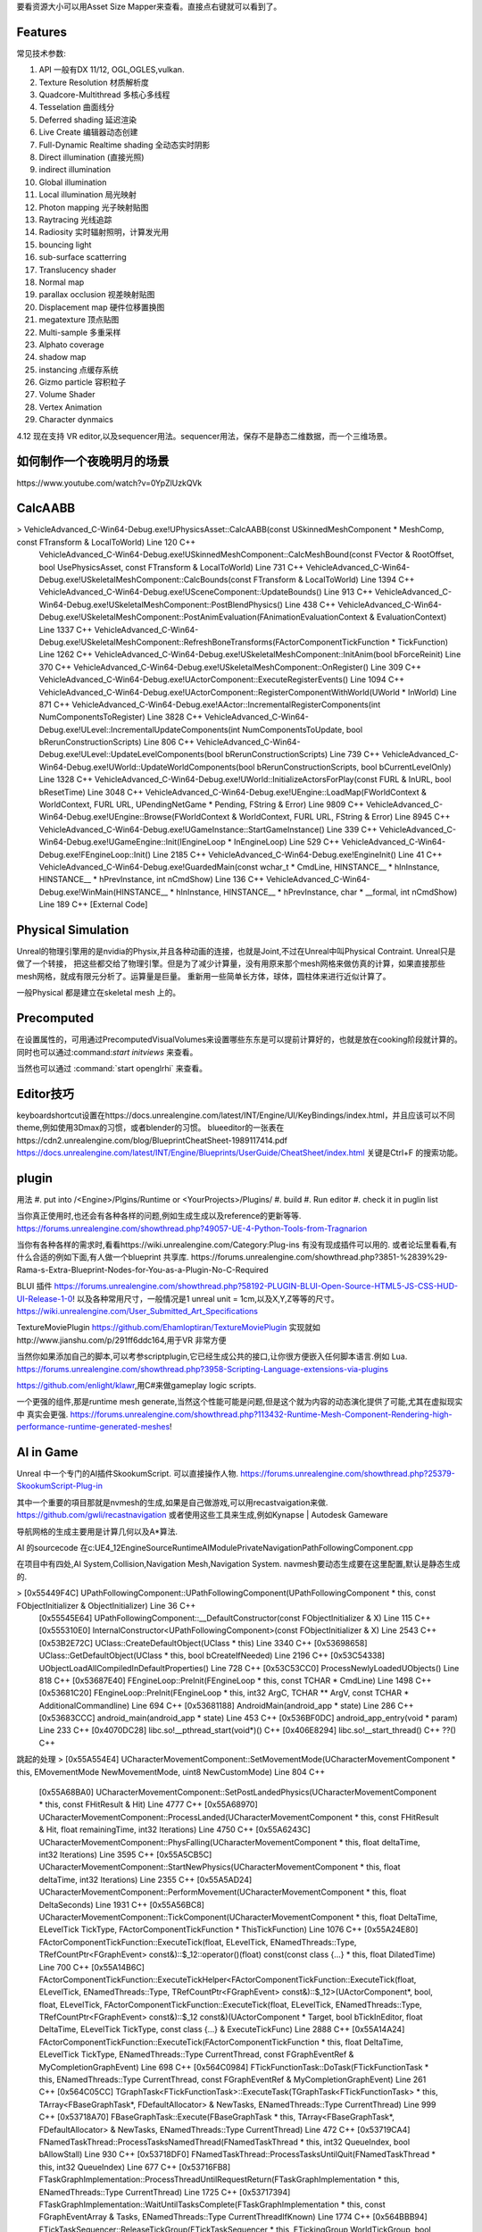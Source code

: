 要看资源大小可以用Asset Size Mapper来查看。直接点右键就可以看到了。

Features
=========

常见技术参数:

#. API 一般有DX 11/12, OGL,OGLES,vulkan.

#. Texture Resolution 材质解析度
#. Quadcore-Multithread 多核心多线程
#. Tesselation 曲面线分
#. Deferred shading 延迟渲染
#. Live Create 编辑器动态创建
#. Full-Dynamic Realtime shading 全动态实时阴影
#. Direct illumination (直接光照)
#. indirect illumination 
#. Global illumination
#. Local illumination 局光映射
#. Photon mapping 光子映射贴图
#. Raytracing 光线追踪
#. Radiosity 实时辐射照明，计算发光用
#. bouncing light  
#. sub-surface scatterring
#. Translucency shader
#. Normal map
#. parallax occlusion 视差映射贴图
#. Displacement map 硬件位移置换图
#. megatexture 顶点贴图
#. Multi-sample 多重采样
#. Alphato coverage
#. shadow map
#. instancing 点缓存系统
#. Gizmo particle 容积粒子
#. Volume Shader 
#. Vertex Animation
#. Character dynmaics



4.12 现在支持 VR editor,以及sequencer用法。sequencer用法，保存不是静态二维数据，而一个三维场景。



如何制作一个夜晚明月的场景 
==========================

​https://www.youtube.com/watch?v=0YpZlUzkQVk



CalcAABB
=========

>	VehicleAdvanced_C-Win64-Debug.exe!UPhysicsAsset::CalcAABB(const USkinnedMeshComponent * MeshComp, const FTransform & LocalToWorld) Line 120	C++
 	VehicleAdvanced_C-Win64-Debug.exe!USkinnedMeshComponent::CalcMeshBound(const FVector & RootOffset, bool UsePhysicsAsset, const FTransform & LocalToWorld) Line 731	C++
 	VehicleAdvanced_C-Win64-Debug.exe!USkeletalMeshComponent::CalcBounds(const FTransform & LocalToWorld) Line 1394	C++
 	VehicleAdvanced_C-Win64-Debug.exe!USceneComponent::UpdateBounds() Line 913	C++
 	VehicleAdvanced_C-Win64-Debug.exe!USkeletalMeshComponent::PostBlendPhysics() Line 438	C++
 	VehicleAdvanced_C-Win64-Debug.exe!USkeletalMeshComponent::PostAnimEvaluation(FAnimationEvaluationContext & EvaluationContext) Line 1337	C++
 	VehicleAdvanced_C-Win64-Debug.exe!USkeletalMeshComponent::RefreshBoneTransforms(FActorComponentTickFunction * TickFunction) Line 1262	C++
 	VehicleAdvanced_C-Win64-Debug.exe!USkeletalMeshComponent::InitAnim(bool bForceReinit) Line 370	C++
 	VehicleAdvanced_C-Win64-Debug.exe!USkeletalMeshComponent::OnRegister() Line 309	C++
 	VehicleAdvanced_C-Win64-Debug.exe!UActorComponent::ExecuteRegisterEvents() Line 1094	C++
 	VehicleAdvanced_C-Win64-Debug.exe!UActorComponent::RegisterComponentWithWorld(UWorld * InWorld) Line 871	C++
 	VehicleAdvanced_C-Win64-Debug.exe!AActor::IncrementalRegisterComponents(int NumComponentsToRegister) Line 3828	C++
 	VehicleAdvanced_C-Win64-Debug.exe!ULevel::IncrementalUpdateComponents(int NumComponentsToUpdate, bool bRerunConstructionScripts) Line 806	C++
 	VehicleAdvanced_C-Win64-Debug.exe!ULevel::UpdateLevelComponents(bool bRerunConstructionScripts) Line 739	C++
 	VehicleAdvanced_C-Win64-Debug.exe!UWorld::UpdateWorldComponents(bool bRerunConstructionScripts, bool bCurrentLevelOnly) Line 1328	C++
 	VehicleAdvanced_C-Win64-Debug.exe!UWorld::InitializeActorsForPlay(const FURL & InURL, bool bResetTime) Line 3048	C++
 	VehicleAdvanced_C-Win64-Debug.exe!UEngine::LoadMap(FWorldContext & WorldContext, FURL URL, UPendingNetGame * Pending, FString & Error) Line 9809	C++
 	VehicleAdvanced_C-Win64-Debug.exe!UEngine::Browse(FWorldContext & WorldContext, FURL URL, FString & Error) Line 8945	C++
 	VehicleAdvanced_C-Win64-Debug.exe!UGameInstance::StartGameInstance() Line 339	C++
 	VehicleAdvanced_C-Win64-Debug.exe!UGameEngine::Init(IEngineLoop * InEngineLoop) Line 529	C++
 	VehicleAdvanced_C-Win64-Debug.exe!FEngineLoop::Init() Line 2185	C++
 	VehicleAdvanced_C-Win64-Debug.exe!EngineInit() Line 41	C++
 	VehicleAdvanced_C-Win64-Debug.exe!GuardedMain(const wchar_t * CmdLine, HINSTANCE__ * hInInstance, HINSTANCE__ * hPrevInstance, int nCmdShow) Line 136	C++
 	VehicleAdvanced_C-Win64-Debug.exe!WinMain(HINSTANCE__ * hInInstance, HINSTANCE__ * hPrevInstance, char * __formal, int nCmdShow) Line 189	C++
 	[External Code]	


Physical Simulation
===================

Unreal的物理引擎用的是nvidia的Physix,并且各种动画的连接，也就是Joint,不过在Unreal中叫Physical Contraint. Unreal只是做了一个转接，
把这些都交给了物理引擎。但是为了减少计算量，没有用原来那个mesh网格来做仿真的计算，如果直接那些mesh网格，就成有限元分析了。运算量是巨量。
重新用一些简单长方体，球体，圆柱体来进行近似计算了。 

一般Physical 都是建立在skeletal mesh 上的。



Precomputed 
===========

在设置属性的，可用通过PrecomputedVisualVolumes来设置哪些东东是可以提前计算好的，也就是放在cooking阶段就计算的。
同时也可以通过:command:`start initviews` 来查看。 

当然也可以通过 :command:`start openglrhi` 来查看。


Editor技巧
==========

keyboardshortcut设置在https://docs.unrealengine.com/latest/INT/Engine/UI/KeyBindings/index.html，并且应该可以不同theme,例如使用3Dmax的习惯，或者blender的习惯。
blueeditor的一张表在https://cdn2.unrealengine.com/blog/BlueprintCheatSheet-1989117414.pdf
https://docs.unrealengine.com/latest/INT/Engine/Blueprints/UserGuide/CheatSheet/index.html
关键是Ctrl+F 的搜索功能。


plugin
=======

用法
#. put into /<Engine>/Plgins/Runtime or <YourProjects>/Plugins/
#. build 
#. Run editor 
#. check it in puglin list

当你真正使用时,也还会有各种各样的问题,例如生成生成以及reference的更新等等.
https://forums.unrealengine.com/showthread.php?49057-UE-4-Python-Tools-from-Tragnarion

当你有各种各样的需求时,看看https://wiki.unrealengine.com/Category:Plug-ins 有没有现成插件可以用的.
或者论坛里看看,有什么合适的例如下面,有人做一个blueprint 共享库.
https://forums.unrealengine.com/showthread.php?3851-%2839%29-Rama-s-Extra-Blueprint-Nodes-for-You-as-a-Plugin-No-C-Required

BLUI 插件
https://forums.unrealengine.com/showthread.php?58192-PLUGIN-BLUI-Open-Source-HTML5-JS-CSS-HUD-UI-Release-1-0!
以及各种常用尺寸，一般情况是1 unreal unit = 1cm,以及X,Y,Z等等的尺寸。
https://wiki.unrealengine.com/User_Submitted_Art_Specifications

TextureMoviePlugin
https://github.com/Ehamloptiran/TextureMoviePlugin 实现就如http://www.jianshu.com/p/291ff6ddc164,用于VR 非常方便

当然你如果添加自己的脚本,可以考参scriptplugin,它已经生成公共的接口,让你很方便嵌入任何脚本语言.例如
Lua.
https://forums.unrealengine.com/showthread.php?3958-Scripting-Language-extensions-via-plugins

https://github.com/enlight/klawr,用C#来做gameplay logic scripts.

一个更强的组件,那是runtime mesh generate,当然这个性能可能是问题,但是这个就为内容的动态演化提供了可能,尤其在虚拟现实中
真实会更强.
https://forums.unrealengine.com/showthread.php?113432-Runtime-Mesh-Component-Rendering-high-performance-runtime-generated-meshes!


AI in Game
==========

Unreal 中一个专门的AI插件SkookumScript. 可以直接操作人物.
https://forums.unrealengine.com/showthread.php?25379-SkookumScript-Plug-in

其中一个重要的項目那就是nvmesh的生成,如果是自己做游戏,可以用recastvaigation来做.
https://github.com/gwli/recastnavigation
或者使用这些工具来生成,例如Kynapse | Autodesk Gameware

导航网格的生成主要用是计算几何以及A*算法.

AI 的sourcecode 在c:\UE4_12\Engine\Source\Runtime\AIModule\Private\Navigation\PathFollowingComponent.cpp

在项目中有四处,AI System,Collision,Navigation Mesh,Navigation System.
navmesh要动态生成要在这里配置,默认是静态生成的.

>	[0x55449F4C] UPathFollowingComponent::UPathFollowingComponent(UPathFollowingComponent * this, const FObjectInitializer & ObjectInitializer) Line 36	C++
 	[0x55545E64] UPathFollowingComponent::__DefaultConstructor(const FObjectInitializer & X) Line 115	C++
 	[0x555310E0] InternalConstructor<UPathFollowingComponent>(const FObjectInitializer & X) Line 2543	C++
 	[0x53B2E72C] UClass::CreateDefaultObject(UClass * this) Line 3340	C++
 	[0x53698658] UClass::GetDefaultObject(UClass * this, bool bCreateIfNeeded) Line 2196	C++
 	[0x53C54338] UObjectLoadAllCompiledInDefaultProperties() Line 728	C++
 	[0x53C53CC0] ProcessNewlyLoadedUObjects() Line 818	C++
 	[0x53687E40] FEngineLoop::PreInit(FEngineLoop * this, const TCHAR * CmdLine) Line 1498	C++
 	[0x53681C20] FEngineLoop::PreInit(FEngineLoop * this, int32 ArgC, TCHAR ** ArgV, const TCHAR * AdditionalCommandline) Line 694	C++
 	[0x53681188] AndroidMain(android_app * state) Line 286	C++
 	[0x53683CCC] android_main(android_app * state) Line 453	C++
 	[0x536BF0DC] android_app_entry(void * param) Line 233	C++
 	[0x4070DC28] libc.so!__pthread_start(void*)()	C++
 	[0x406E8294] libc.so!__start_thread()	C++
 	??()	C++


跳起的处理
>	[0x55A554E4] UCharacterMovementComponent::SetMovementMode(UCharacterMovementComponent * this, EMovementMode NewMovementMode, uint8 NewCustomMode) Line 804	C++
 	[0x55A68BA0] UCharacterMovementComponent::SetPostLandedPhysics(UCharacterMovementComponent * this, const FHitResult & Hit) Line 4777	C++
 	[0x55A68970] UCharacterMovementComponent::ProcessLanded(UCharacterMovementComponent * this, const FHitResult & Hit, float remainingTime, int32 Iterations) Line 4750	C++
 	[0x55A6243C] UCharacterMovementComponent::PhysFalling(UCharacterMovementComponent * this, float deltaTime, int32 Iterations) Line 3595	C++
 	[0x55A5CB5C] UCharacterMovementComponent::StartNewPhysics(UCharacterMovementComponent * this, float deltaTime, int32 Iterations) Line 2355	C++
 	[0x55A5AD24] UCharacterMovementComponent::PerformMovement(UCharacterMovementComponent * this, float DeltaSeconds) Line 1931	C++
 	[0x55A56BC8] UCharacterMovementComponent::TickComponent(UCharacterMovementComponent * this, float DeltaTime, ELevelTick TickType, FActorComponentTickFunction * ThisTickFunction) Line 1076	C++
 	[0x55A24E80] FActorComponentTickFunction::ExecuteTick(float, ELevelTick, ENamedThreads::Type, TRefCountPtr<FGraphEvent> const&)::$_12::operator()(float) const(const class {...} * this, float DilatedTime) Line 700	C++
 	[0x55A14B6C] FActorComponentTickFunction::ExecuteTickHelper<FActorComponentTickFunction::ExecuteTick(float, ELevelTick, ENamedThreads::Type, TRefCountPtr<FGraphEvent> const&)::$_12>(UActorComponent*, bool, float, ELevelTick, FActorComponentTickFunction::ExecuteTick(float, ELevelTick, ENamedThreads::Type, TRefCountPtr<FGraphEvent> const&)::$_12 const&)(UActorComponent * Target, bool bTickInEditor, float DeltaTime, ELevelTick TickType, const class {...} & ExecuteTickFunc) Line 2888	C++
 	[0x55A14A24] FActorComponentTickFunction::ExecuteTick(FActorComponentTickFunction * this, float DeltaTime, ELevelTick TickType, ENamedThreads::Type CurrentThread, const FGraphEventRef & MyCompletionGraphEvent) Line 698	C++
 	[0x564C0984] FTickFunctionTask::DoTask(FTickFunctionTask * this, ENamedThreads::Type CurrentThread, const FGraphEventRef & MyCompletionGraphEvent) Line 261	C++
 	[0x564C05CC] TGraphTask<FTickFunctionTask>::ExecuteTask(TGraphTask<FTickFunctionTask> * this, TArray<FBaseGraphTask*, FDefaultAllocator> & NewTasks, ENamedThreads::Type CurrentThread) Line 999	C++
 	[0x53718A70] FBaseGraphTask::Execute(FBaseGraphTask * this, TArray<FBaseGraphTask*, FDefaultAllocator> & NewTasks, ENamedThreads::Type CurrentThread) Line 472	C++
 	[0x53719CA4] FNamedTaskThread::ProcessTasksNamedThread(FNamedTaskThread * this, int32 QueueIndex, bool bAllowStall) Line 930	C++
 	[0x53718DF0] FNamedTaskThread::ProcessTasksUntilQuit(FNamedTaskThread * this, int32 QueueIndex) Line 677	C++
 	[0x53716FB8] FTaskGraphImplementation::ProcessThreadUntilRequestReturn(FTaskGraphImplementation * this, ENamedThreads::Type CurrentThread) Line 1725	C++
 	[0x53717394] FTaskGraphImplementation::WaitUntilTasksComplete(FTaskGraphImplementation * this, const FGraphEventArray & Tasks, ENamedThreads::Type CurrentThreadIfKnown) Line 1774	C++
 	[0x564BBB94] FTickTaskSequencer::ReleaseTickGroup(FTickTaskSequencer * this, ETickingGroup WorldTickGroup, bool bBlockTillComplete) Line 529	C++
 	[0x564B5750] FTickTaskManager::RunTickGroup(FTickTaskManager * this, ETickingGroup Group, bool bBlockTillComplete) Line 1434	C++
 	[0x55DEEE5C] UWorld::RunTickGroup(UWorld * this, ETickingGroup Group, bool bBlockTillComplete) Line 703	C++
 	[0x55DF0184] UWorld::Tick(UWorld * this, ELevelTick TickType, float DeltaSeconds) Line 1197	C++
 	[0x55C3F9E0] UGameEngine::Tick(UGameEngine * this, float DeltaSeconds, bool bIdleMode) Line 1040	C++
 	[0x53682E84] FEngineLoop::Tick(FEngineLoop * this) Line 2769	C++
 	[0x536812F4] AndroidMain(android_app * state) Line 326	C++
 	[0x53683CCC] android_main(android_app * state) Line 453	C++
 	[0x536BF0DC] android_app_entry(void * param) Line 233	C++
 	[0x4070DC28] libc.so!__pthread_start(void*)()	C++
 	[0x406E8294] libc.so!__start_thread()	C++
 	??()	C++


解决碰撞回避两种,一种是Unreal实现简单的办法(bUseRVOAvoidance)void UCharacterMovementComponent::SetAvoidanceEnabled(bool bEnable来使用,那一种Recast的修改来实现的.可以通过继承 
UCLASS(BlueprintType)
class AIMODULE_API UCrowdFollowingComponent : public UPathFollowingComponent, public ICrowdAgentInterfac
来使用. 具体用法可以参考https://wiki.unrealengine.com/Unreal_Engine_AI_Tutorial_-_2_-_Avoidance

具体动作都是这里进行的
=======================
void UCharacterMovementComponent::StartNewPhysics(float deltaTime, int32 Iterations)
{
	if ((deltaTime < MIN_TICK_TIME) || (Iterations >= MaxSimulationIterations) || !HasValidData())
	{
		return;
	}

	if (UpdatedComponent->IsSimulatingPhysics())
	{
		UE_LOG(LogCharacterMovement, Log, TEXT("UCharacterMovementComponent::StartNewPhysics: UpdateComponent (%s) is simulating physics - aborting."), *UpdatedComponent->GetPathName());
		return;
	}

	const bool bSavedMovementInProgress = bMovementInProgress;
	bMovementInProgress = true;

	switch ( MovementMode )
	{
	case MOVE_None:
		break;
	case MOVE_Walking:
		PhysWalking(deltaTime, Iterations);
		break;
	case MOVE_NavWalking:
		PhysNavWalking(deltaTime, Iterations);
		break;
	case MOVE_Falling:
		PhysFalling(deltaTime, Iterations);
		break;
	case MOVE_Flying:
		PhysFlying(deltaTime, Iterations);
		break;
	case MOVE_Swimming:
		PhysSwimming(deltaTime, Iterations);
		break;
	case MOVE_Custom:
		PhysCustom(deltaTime, Iterations);
		break;
	default:
		UE_LOG(LogCharacterMovement, Warning, TEXT("%s has unsupported movement mode %d"), *CharacterOwner->GetName(), int32(MovementMode));
		SetMovementMode(MOVE_None);
		break;
	}

	bMovementInProgress = bSavedMovementInProgress;
	if ( bDeferUpdateMoveComponent )
	{
		SetUpdatedComponent(DeferredUpdatedMoveComponent);
	}
}
背后采用的Apex来实现,从void UCharacterMovementComponent::NotifyJumpApex()是可以看到的.



如何建模
========

#.　使用建模仿真软件生成高模.　然后导出.
#.　再blender等变成低模,并且模块化.　例如选一模导出一下.　然后删除一些再导出一些组件.
#.　再导入Unreal.　进行进一步的开发.
例如https://www.youtube.com/watch?annotation_id=annotation_1089853839&feature=iv&src_vid=bero-JBTAX8&v=Ux_zJ4WJbZg


如何导入真实的地形
==================

#.　从http://opentopo.sdsc.edu/datasets 下载数据
#.　利用类似于L3DT的工具生成map
#.  导入Unreal, Window>Level>import new map.
https://www.youtube.com/watch?v=K41WMgJUFEk

